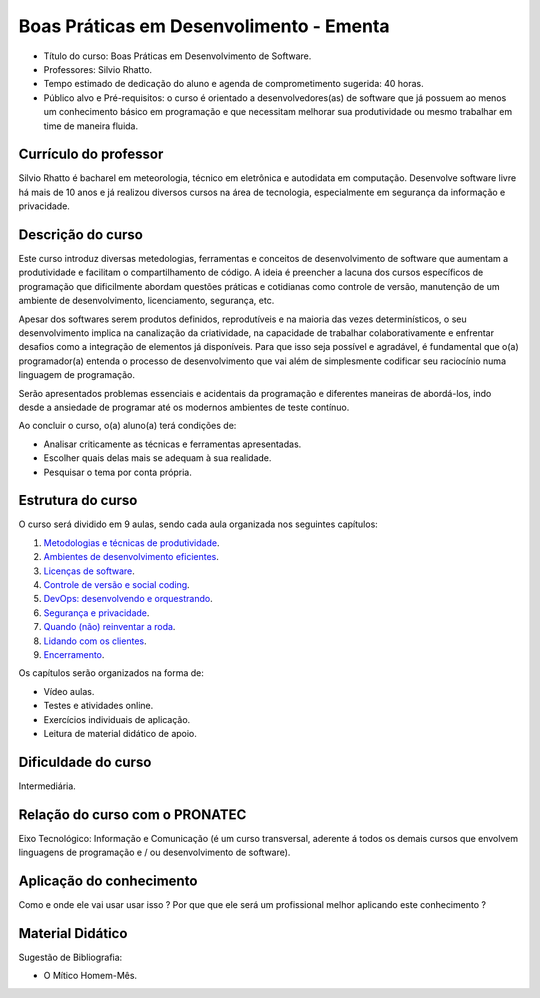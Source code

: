 Boas Práticas em Desenvolimento - Ementa
========================================

- Título do curso: Boas Práticas em Desenvolvimento de Software.
- Professores: Silvio Rhatto.
- Tempo estimado de dedicação do aluno e agenda de comprometimento
  sugerida: 40 horas.
- Público alvo e Pré-requisitos: o curso é orientado a
  desenvolvedores(as) de software que já possuem ao menos um
  conhecimento básico em programação e que necessitam melhorar sua
  produtividade ou mesmo trabalhar em time de maneira fluida.

Currículo do professor
~~~~~~~~~~~~~~~~~~~~~~

Silvio Rhatto é bacharel em meteorologia, técnico em eletrônica e
autodidata em computação. Desenvolve software livre há mais de 10 anos e
já realizou diversos cursos na área de tecnologia, especialmente em
segurança da informação e privacidade.

Descrição do curso
~~~~~~~~~~~~~~~~~~

Este curso introduz diversas metedologias, ferramentas e conceitos de
desenvolvimento de software que aumentam a produtividade e facilitam o
compartilhamento de código. A ideia é preencher a lacuna dos cursos
específicos de programação que dificilmente abordam questões práticas e
cotidianas como controle de versão, manutenção de um ambiente de
desenvolvimento, licenciamento, segurança, etc.

Apesar dos softwares serem produtos definidos, reprodutíveis e na
maioria das vezes determinísticos, o seu desenvolvimento implica na
canalização da criatividade, na capacidade de trabalhar
colaborativamente e enfrentar desafios como a integração de elementos já
disponíveis. Para que isso seja possível e agradável, é fundamental que
o(a) programador(a) entenda o processo de desenvolvimento que vai além
de simplesmente codificar seu raciocínio numa linguagem de programação.

Serão apresentados problemas essenciais e acidentais da programação e
diferentes maneiras de abordá-los, indo desde a ansiedade de programar
até os modernos ambientes de teste contínuo.

Ao concluir o curso, o(a) aluno(a) terá condições de:

-  Analisar criticamente as técnicas e ferramentas apresentadas.
-  Escolher quais delas mais se adequam à sua realidade.
-  Pesquisar o tema por conta própria.

Estrutura do curso
~~~~~~~~~~~~~~~~~~

O curso será dividido em 9 aulas, sendo cada aula organizada nos seguintes capítulos:

1. `Metodologias e técnicas de produtividade <aulas/metodologias.html>`_.
2. `Ambientes de desenvolvimento eficientes <aulas/ambientes.html>`_.
3. `Licenças de software <aulas/licencas.html>`_.
4. `Controle de versão e social coding <aulas/versionamento.html>`_.
5. `DevOps: desenvolvendo e orquestrando <aulas/devops.html>`_.
6. `Segurança e privacidade <aulas/seguranca.html>`_.
7. `Quando (não) reinventar a roda <aulas/reinventando.html>`_.
8. `Lidando com os clientes <aulas/clientes.html>`_.
9. `Encerramento <aulas/encerramento.html>`_.

Os capítulos serão organizados na forma de:

-  Vídeo aulas.
-  Testes e atividades online.
-  Exercícios individuais de aplicação.
-  Leitura de material didático de apoio.

Dificuldade do curso
~~~~~~~~~~~~~~~~~~~~

Intermediária.

Relação do curso com o PRONATEC
~~~~~~~~~~~~~~~~~~~~~~~~~~~~~~~

Eixo Tecnológico: Informação e Comunicação (é um curso transversal,
aderente á todos os demais cursos que envolvem linguagens de programação
e / ou desenvolvimento de software).

Aplicação do conhecimento
~~~~~~~~~~~~~~~~~~~~~~~~~

Como e onde ele vai usar usar isso ? Por que que ele será um
profissional melhor aplicando este conhecimento ?

Material Didático
~~~~~~~~~~~~~~~~~

Sugestão de Bibliografia:

-  O Mítico Homem-Mês.

